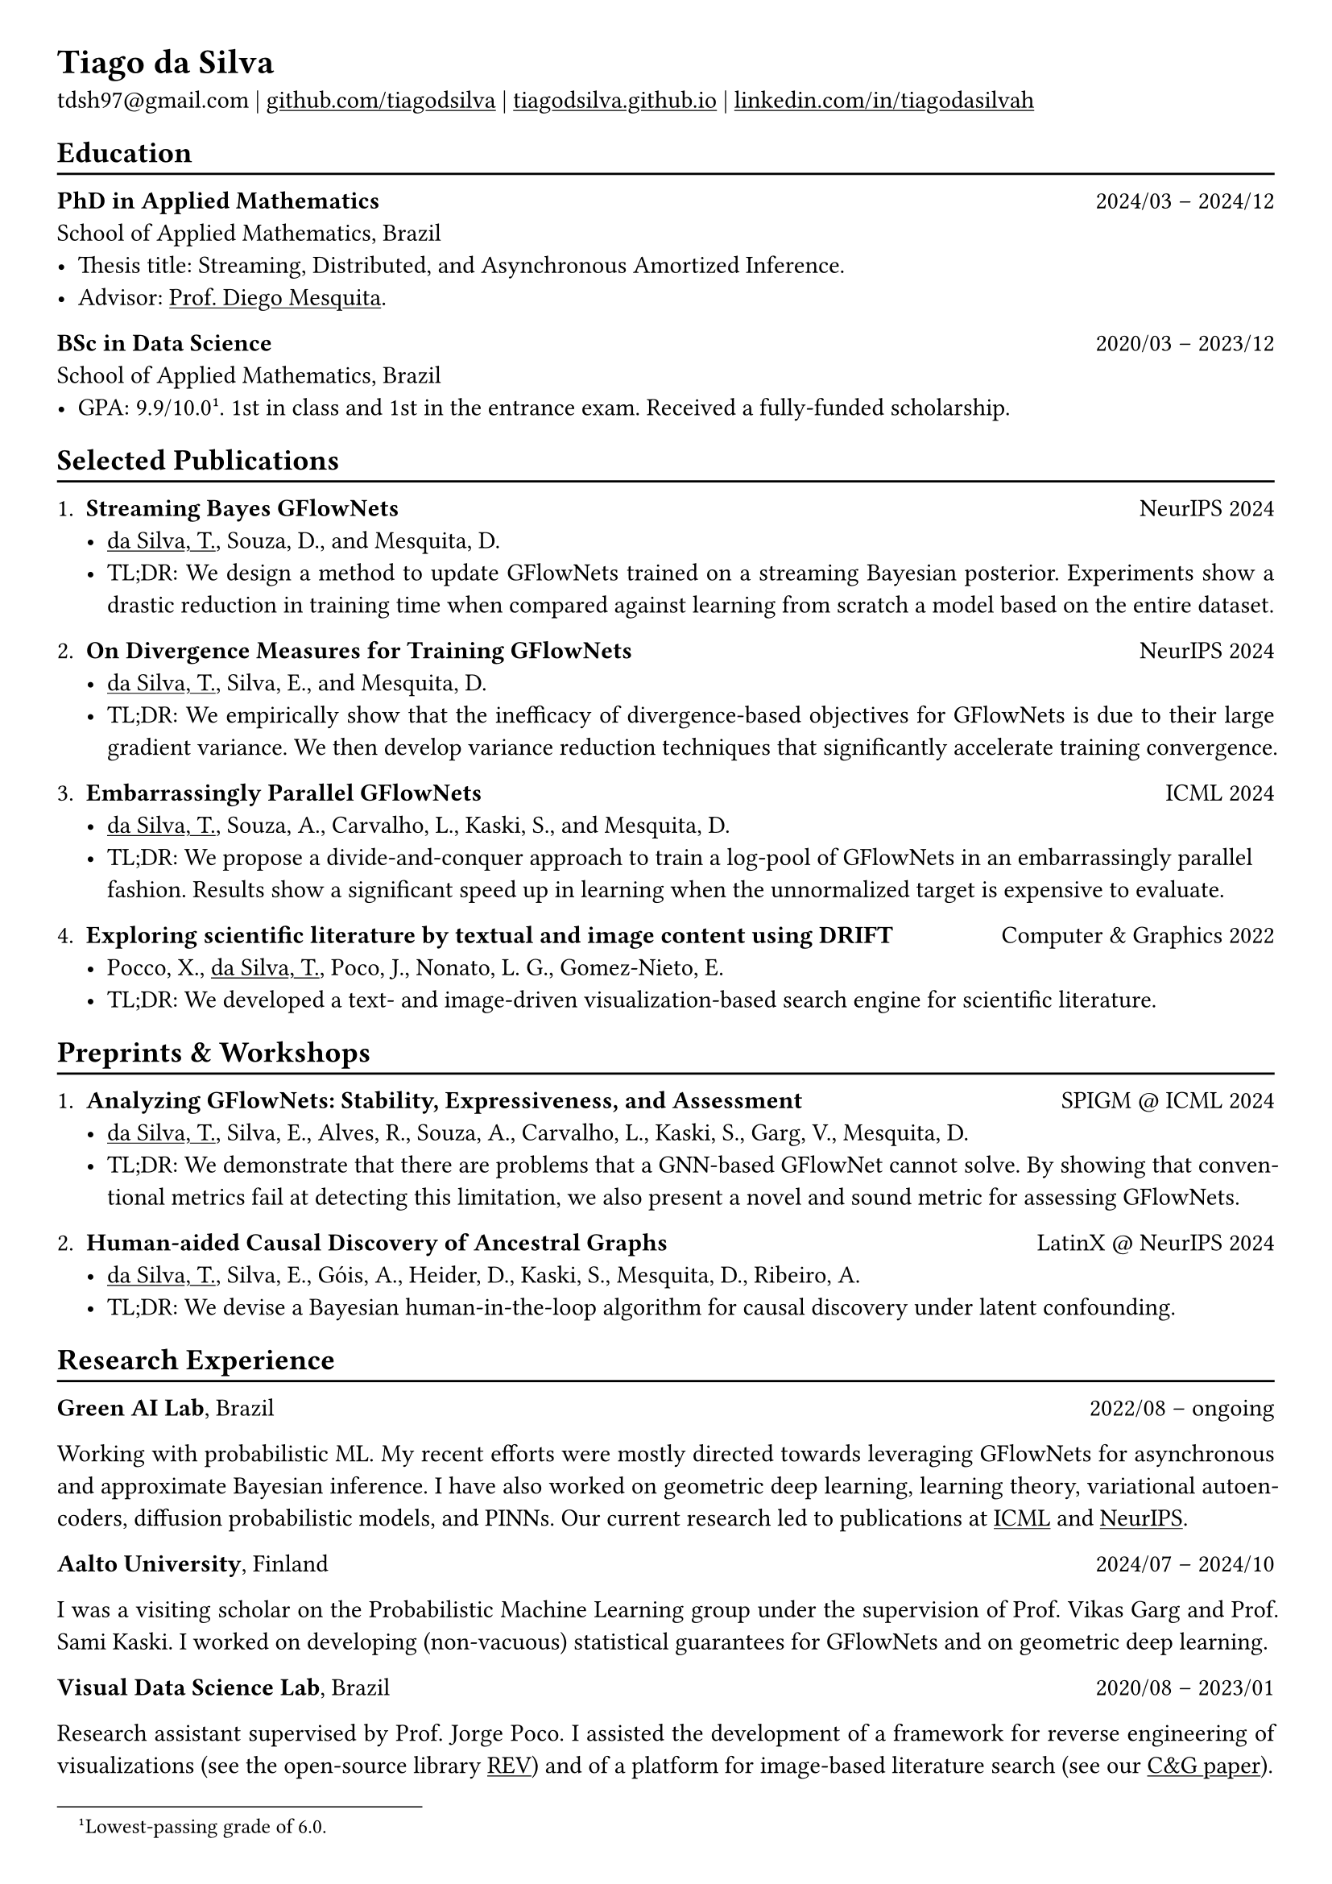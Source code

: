 #show heading: set text(font: "Linux Biolinum")

#show link: underline

// Uncomment the following lines to adjust the size of text
// The recommend resume text size is from `10pt` to `12pt`
// #set text(
//   size: 12pt,
// )

// Feel free to change the margin below to best fit your own CV
#set page(
  margin: (x: 0.9cm, y: 0.8cm),
)

// For more customizable options, please refer to official reference: https://typst.app/docs/reference/

#set par(justify: true)

#let chiline() = {v(-3pt); line(length: 100%); v(-5pt)}

= Tiago da Silva

tdsh97\@gmail.com |
#link("https://github.com/tiagodsilva")[github.com/tiagodsilva] | #link("https://tiagodsilva.github.io")[tiagodsilva.github.io] | #link("https://linkedin.com/in/tiagodasilvah")[linkedin.com/in/tiagodasilvah]

== Education
#chiline()

#[*PhD in Applied Mathematics*] #h(1fr) 2024/03 -- 2024/12 \
School of Applied Mathematics, Brazil \
- Thesis title: Streaming, Distributed, and Asynchronous Amortized Inference.   
- Advisor: #link("https://weakly-informative.github.io/")[Prof. Diego Mesquita]. 


*BSc in Data Science* #h(1fr) 2020/03 -- 2023/12 \
School of Applied Mathematics, Brazil \ 
- GPA: 9.9/10.0#footnote[Lowest-passing grade of 6.0.]. 1st in class and 1st in the entrance exam. Received a fully-funded scholarship. 
// - Advisor: #link("https://weakly-informative.github.io/")[Prof. Diego Mesquita]. 

== Selected Publications  
#chiline() 

+ *Streaming Bayes GFlowNets* #h(1fr) NeurIPS 2024  
  - #underline([da Silva, T.]), Souza, D., and Mesquita, D.   
  - TL;DR: We design a method to update GFlowNets trained on a streaming Bayesian posterior. Experiments show a drastic reduction in training time when compared against learning from scratch a model based on the entire dataset.

+ *On Divergence Measures for Training GFlowNets* #h(1fr) NeurIPS 2024 
  - #underline([da Silva, T.]), Silva, E., and Mesquita, D. 
  - TL;DR: We empirically show that the inefficacy of divergence-based objectives for GFlowNets is due to their large gradient variance. We then develop variance reduction techniques that significantly accelerate training convergence. 

+ *Embarrassingly Parallel GFlowNets* #h(1fr) ICML 2024 
  - #underline([da Silva, T.]), Souza, A., Carvalho, L., Kaski, S., and Mesquita, D. 
  - TL;DR: We propose a divide-and-conquer approach to train a log-pool of GFlowNets in an embarrassingly parallel fashion. Results show a significant speed up in learning when the unnormalized target is expensive to evaluate.     

+ *Exploring scientific literature by textual and image content using DRIFT* #h(1fr) Computer \& Graphics 2022 
  - Pocco, X., #underline([da Silva, T.]), Poco, J., Nonato, L. G., Gomez-Nieto, E. 
  - TL;DR: We developed a text- and image-driven visualization-based search engine for scientific literature.  

== Preprints \& Workshops 
#chiline() 

+ *Analyzing GFlowNets: Stability, Expressiveness, and Assessment* #h(1fr) SPIGM \@ ICML 2024  
  - #underline([da Silva, T.]), Silva, E., Alves, R., Souza, A., Carvalho, L., Kaski, S., Garg, V., Mesquita, D.
  - TL;DR: We demonstrate that there are problems that a GNN-based GFlowNet cannot solve. By showing that conventional metrics fail at detecting this limitation, we also present a novel and sound metric for assessing GFlowNets.    

+ *Human-aided Causal Discovery of Ancestral Graphs* #h(1fr) LatinX \@ NeurIPS 2024 
  - #underline([da Silva, T.]), Silva, E., Góis, A., Heider, D., Kaski, S., Mesquita, D., Ribeiro, A. 
  - TL;DR: We devise a Bayesian human-in-the-loop algorithm for causal discovery under latent confounding. 

// 1. *When do GFlowNets (not) learn the right distribution?* 

// GFlowNets have demonstrated exceptional performance in, e.g., NLP and combinatorial optimization. However, an understanding of the limitations of GFlowNets and a sound procedure for assessing the closeness of a trained model to its learning objective are notably absent from the literature. In this project, we aim to address questions such as: given a parametric model, which distributions can a GFlowNet learn? How to measure the closeness of the sampling distribution to the target?     

// 2. *Do GFlowNets generalize?* 

// Generalization is at the core of GFlowNet learning: during training, only a portion of the state space is explored and can be used for risk minimization. In this context, we ask: can we obtain (the first) non-vacuous statistical certificates for GFlowNets? Also, which algorithmic changes would (provably) boost the generalization performance of GFlowNets?    

== Research Experience  
#chiline() 

#[*Green AI Lab*], Brazil #h(1fr) 2022/08 -- ongoing 

Working with probabilistic ML. My recent efforts were mostly directed towards leveraging GFlowNets for asynchronous and approximate Bayesian inference. I have also worked on geometric deep learning, learning theory, variational autoencoders, diffusion probabilistic models, and PINNs. Our current research led to publications at #underline[ICML] and #underline[NeurIPS]. 

#[*Aalto University*], Finland #h(1fr) 2024/07 -- 2024/10 

I was a visiting scholar on the Probabilistic Machine Learning group under the supervision of Prof. Vikas Garg and Prof. Sami Kaski. I worked on developing (non-vacuous) statistical guarantees for GFlowNets and on geometric deep learning. 

#[*Visual Data Science Lab*], Brazil #h(1fr) 2020/08 -- 2023/01  

Research assistant supervised by Prof. Jorge Poco. I assisted the development of a framework for reverse engineering of visualizations (see the open-source library #link("https://github.com/visual-ds/rev")[REV]) and of a platform for image-based literature search (see our #link("https://www.sciencedirect.com/science/article/pii/S0097849322000218")[C&G paper]). 

== Honors & Awards 
#chiline() 

*Award for Academic Excellence*, Brazilian Society of Applied and Computational Mathematics. #h(1fr) 2023 

*First place*, School of Applied Mathematics entrance exam. #h(1fr) 2020

I was awarded #underline[19 prizes in scientific competitions] during high school, including:     

*William Glenn Whitley Prize* for achieving the highest score on the State Mathematical Olympiad. #h(1fr) 2019   

*Top score in the country*, Brazilian Mathematical Olympiad of Public Schools. #h(1fr) 2019 

*Top score in the country*, Brazilian Mathematical Olympiad of Public Schools. #h(1fr) 2018  

*Gold medal*, Brazilian Chemistry Olympiad. #h(1fr) 2018 

*Gold medal*, Brazilian Mathematical Olympiad of Public Schools. #h(1fr) 2017 

*Gold medals*, State Chemistry Olympiad. Highest score in 2019. #h(1fr) 2016-2019  

== Employment 
#chiline() 

*Rei do Pitaco* (largest fantasy sports company in Brazil) #h(1fr) 2023/01 -- 2023/07 
  - Data Science intern. 
    - Designed predictive models to define the opening lines of bets on the outcomes of sport events (bookmaking).
    - Deployed and upheld the created models within applications serving thousands of concurrent users. 
  
== Teaching 
#chiline() 

I have worked as a teaching assistant (TA) for over three years in the School of Applied Mathematics. I was a TA in the courses of Exploratory Data Analysis (2021.1), Linear Algebra (2021.2), Probability (2022.1), Statistical Inference (2022.2), Machine Learning (2023.1), Time Series (2023.2, 2024.2), and in the graduate-level course of Machine Learning (2024.1). I assisted the professors with preparing and grading both homework and exams, and held office hours to support students.

== Languages   
#chiline() 

Portuguese (Native), English 

== Skills 
#chiline() 

Computer languages: Proficient with #underline[Python] and #underline[SQL]. Competent with R and Stan. Familiar with C++ and JavaScript.  

Scientific computing frameworks: PyTorch, PyTorch Geometric, GPyTorch, NumPy, SciPy.

Technologies: Git, Linux. 

Data visualization: Matplotlib, Altair, Vega-lite, D3. 

Computer vision libraries: OpenCV, YOLOv5, SAM. 

== References 
#chiline() 

Diego Mesquita #h(1fr) #link("mailto:diego.mesquita@fgv.br")  

Amauri Souza #h(1fr) #link("mailto:amauri.souza@aalto.fi") 